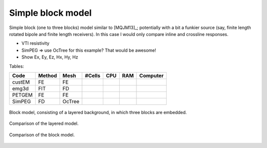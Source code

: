 Simple block model
==================

Simple block (one to three blocks) model similar to [MQJM13]_; potentially with
a bit a funkier source (say, finite length rotated bipole and finite length
receivers). In this case I would only compare inline and crossline responses.

- VTI resistivity
- SimPEG => use OcTree for this example? That would be awesome!
- Show Ex, Ey, Ez, Hx, Hy, Hz

Tables:

====== ====== ====== ====== === === ========
Code   Method Mesh   #Cells CPU RAM Computer
====== ====== ====== ====== === === ========
custEM   FE    FE
emg3d    FIT   FD
PETGEM   FE    FE
SimPEG   FD   OcTree
====== ====== ====== ====== === === ========


.. figure:: figures/block-model.png
   :scale: 100 %
   :align: center
   :alt: Block Model.
   :name: blockmodel

   Block model, consisting of a layered background, in which three blocks are
   embedded.


.. figure:: figures/layered-result.png
   :scale: 100 %
   :align: center
   :alt: Layered background model result.
   :name: layeredresult

   Comparison of the layered model.


.. figure:: figures/block-result.png
   :scale: 100 %
   :align: center
   :alt: Block model result.
   :name: blockresult

   Comparison of the block model.
